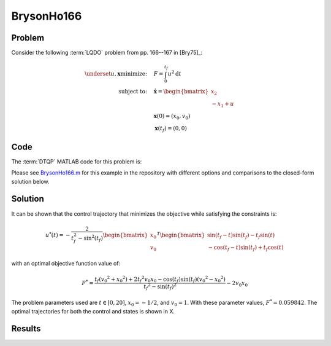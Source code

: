 BrysonHo166
===========

Problem
-------

Consider the following :term:`LQDO` problem from pp. 166--167 in [Bry75]_:

.. math::

	\underset{u,\mathbf{x}}{\text{minimize:}} \quad & F = \int_0^{t_f} u^2 \mathrm{d}t \\
	\text{subject to:} \quad & \dot{\mathbf{x}} = \begin{bmatrix}x_2 \\ -x_1 + u \end{bmatrix} \\
	& \mathbf{x}(0) = (x_0,v_0) \\
	& \mathbf{x}(t_f) = (0,0)

Code
----

The :term:`DTQP` MATLAB code for this problem is:

.. code-block:: matlab
	:linenos:
	:name: BrysonHo166


	% problem parameters
	tf = 20; % final time
	auxdata.x0 = -0.5; auxdata.v0 = 1;

	% system dynamics
	A = [0 1;-1 0]; B = [0;1];

	% Lagrange term
	L(1).left = 1; L(1).right = 1; L(1).matrix = 1/2; % 1/2*u^2

	% simple bounds
	LB(1).right = 4; LB(1).matrix = [auxdata.x0;auxdata.v0]; % initial states
	UB(1).right = 4; UB(1).matrix = [auxdata.x0;auxdata.v0]; % initial states
	LB(2).right = 5; LB(2).matrix = [0;0]; % final states
	UB(2).right = 5; UB(2).matrix = [0;0]; % final states

	% combine structures
	setup.A = A; setup.B = B; setup.L = L; setup.LB = LB; setup.UB = UB;
	setup.t0 = 0; setup.tf = tf; setup.auxdata = auxdata;

	% solve
	[T,U,Y,P,F,in,opts] = DTQP_solve(setup,[]]);

Please see `BrysonHo166.m <https://github.com/danielrherber/dt-qp-project/blob/master/examples/linear-quadratic/bryson-ho-166/BrysonHo166.m>`_ for this example in the repository with different options and comparisons to the closed-form solution below.

Solution
--------

It can be shown that the control trajectory that minimizes the objective while satisfying the constraints is:

.. math::

	u^*(t) = -\frac{2}{t_f^2 - \sin^2(t_f)}
	\begin{bmatrix}
	x_0 \\ v_0
	\end{bmatrix}^T \begin{bmatrix}
	\sin(t_f -t) \sin(t_f) - t_f \sin(t) \\
	-\cos(t_f -t) \sin(t_f) + t_f \cos(t)
	\end{bmatrix}

with an optimal objective function value of:

.. math::

	F^* = \frac{t_f \left({v_{0}}^2+{x_{0}}^2\right)+2 {t_f}^2 v_{0} x_{0}-\cos\left(t_f\right) \sin\left(t_f\right) \left({v_{0}}^2-{x_{0}}^2\right)}{{{t_f}^2 - \sin\left(t_f\right)}^2} -2 v_{0} x_{0}

The problem parameters used are :math:`t \in [0, 20]`, :math:`x_0 = -1/2`, and :math:`v_0 = 1`.
With these parameter values, :math:`F^* = 0.059842`.
The optimal trajectories for both the control and states is shown in X.

Results
-------